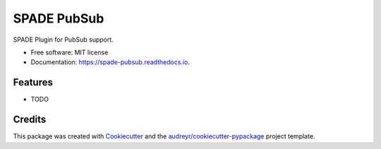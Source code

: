 ============
SPADE PubSub
============


.. image:: https://img.shields.io/pypi/v/spade_pubsub.svg
        :target: https://pypi.python.org/pypi/spade_pubsub

.. image:: https://img.shields.io/travis/javipalanca/spade_pubsub.svg
        :target: https://travis-ci.com/javipalanca/spade_pubsub

.. image:: https://readthedocs.org/projects/spade-pubsub/badge/?version=latest
        :target: https://spade-pubsub.readthedocs.io/en/latest/?version=latest
        :alt: Documentation Status




SPADE Plugin for PubSub support.


* Free software: MIT license
* Documentation: https://spade-pubsub.readthedocs.io.


Features
--------

* TODO

Credits
-------

This package was created with Cookiecutter_ and the `audreyr/cookiecutter-pypackage`_ project template.

.. _Cookiecutter: https://github.com/audreyr/cookiecutter
.. _`audreyr/cookiecutter-pypackage`: https://github.com/audreyr/cookiecutter-pypackage
